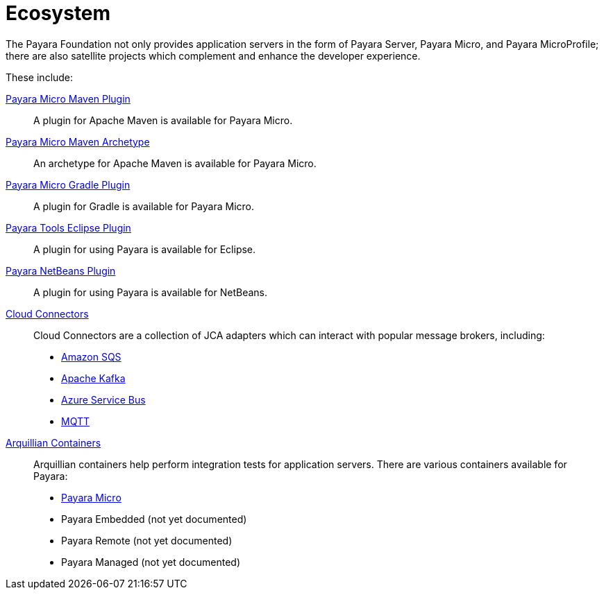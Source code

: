 = Ecosystem

The Payara Foundation not only provides application servers in the form of Payara
Server, Payara Micro, and Payara MicroProfile; there are also satellite projects
which complement and enhance the developer experience.

These include:

link:maven-plugin.adoc[Payara Micro Maven Plugin]::
A plugin for Apache Maven is available for Payara Micro.

link:maven-archetype.adoc[Payara Micro Maven Archetype]::
An archetype for Apache Maven is available for Payara Micro.

link:gradle-plugin.adoc[Payara Micro Gradle Plugin]::
A plugin for Gradle is available for Payara Micro.

link:eclipse-plugin.adoc[Payara Tools Eclipse Plugin]::
A plugin for using Payara is available for Eclipse.

link:netbeans-plugin/README.adoc[Payara NetBeans Plugin]::
A plugin for using Payara is available for NetBeans.

link:cloud-connectors/README.adoc[Cloud Connectors]::
Cloud Connectors are a collection of JCA adapters which can interact with popular
message brokers, including:
* link:cloud-connectors/amazon-sqs.adoc[Amazon SQS]
* link:cloud-connectors/apache-kafka.adoc[Apache Kafka]
* link:cloud-connectors/azure-sb.adoc[Azure Service Bus]
* link:cloud-connectors/mqtt.adoc[MQTT]

link:arquillian-containers/README.adoc[Arquillian Containers]::
Arquillian containers help perform integration tests for application servers. There are various containers available for Payara:
* link:arquillian-containers/payara-micro.adoc[Payara Micro]
* Payara Embedded (not yet documented)
* Payara Remote (not yet documented)
* Payara Managed (not yet documented)
